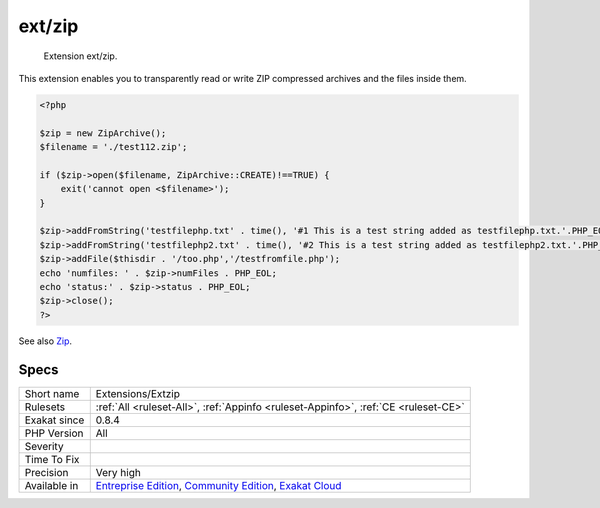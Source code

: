 .. _extensions-extzip:

.. _ext-zip:

ext/zip
+++++++

  Extension ext/zip.

This extension enables you to transparently read or write ZIP compressed archives and the files inside them.

.. code-block:: php
   
   <?php
   
   $zip = new ZipArchive();
   $filename = './test112.zip';
   
   if ($zip->open($filename, ZipArchive::CREATE)!==TRUE) {
       exit('cannot open <$filename>');
   }
   
   $zip->addFromString('testfilephp.txt' . time(), '#1 This is a test string added as testfilephp.txt.'.PHP_EOL);
   $zip->addFromString('testfilephp2.txt' . time(), '#2 This is a test string added as testfilephp2.txt.'.PHP_EOL);
   $zip->addFile($thisdir . '/too.php','/testfromfile.php');
   echo 'numfiles: ' . $zip->numFiles . PHP_EOL;
   echo 'status:' . $zip->status . PHP_EOL;
   $zip->close();
   ?>

See also `Zip <https://www.php.net/manual/en/book.zip.php>`_.


Specs
_____

+--------------+-----------------------------------------------------------------------------------------------------------------------------------------------------------------------------------------+
| Short name   | Extensions/Extzip                                                                                                                                                                       |
+--------------+-----------------------------------------------------------------------------------------------------------------------------------------------------------------------------------------+
| Rulesets     | :ref:`All <ruleset-All>`, :ref:`Appinfo <ruleset-Appinfo>`, :ref:`CE <ruleset-CE>`                                                                                                      |
+--------------+-----------------------------------------------------------------------------------------------------------------------------------------------------------------------------------------+
| Exakat since | 0.8.4                                                                                                                                                                                   |
+--------------+-----------------------------------------------------------------------------------------------------------------------------------------------------------------------------------------+
| PHP Version  | All                                                                                                                                                                                     |
+--------------+-----------------------------------------------------------------------------------------------------------------------------------------------------------------------------------------+
| Severity     |                                                                                                                                                                                         |
+--------------+-----------------------------------------------------------------------------------------------------------------------------------------------------------------------------------------+
| Time To Fix  |                                                                                                                                                                                         |
+--------------+-----------------------------------------------------------------------------------------------------------------------------------------------------------------------------------------+
| Precision    | Very high                                                                                                                                                                               |
+--------------+-----------------------------------------------------------------------------------------------------------------------------------------------------------------------------------------+
| Available in | `Entreprise Edition <https://www.exakat.io/entreprise-edition>`_, `Community Edition <https://www.exakat.io/community-edition>`_, `Exakat Cloud <https://www.exakat.io/exakat-cloud/>`_ |
+--------------+-----------------------------------------------------------------------------------------------------------------------------------------------------------------------------------------+


